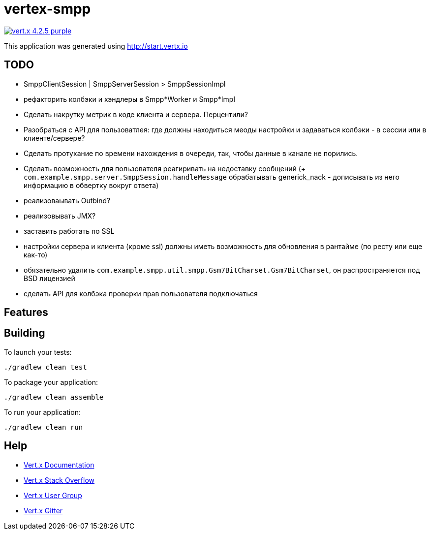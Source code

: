 = vertex-smpp

image:https://img.shields.io/badge/vert.x-4.2.5-purple.svg[link="https://vertx.io"]

This application was generated using http://start.vertx.io

== TODO
- SmppClientSession | SmppServerSession > SmppSessionImpl
- рефакторить колбэки и хэндлеры в Smpp*Worker и Smpp*Impl
- Сделать накрутку метрик в коде клиента и сервера. Перцентили?
- Разобраться с API для пользоватлея: где должны находиться меоды настройки и задаваться колбэки - в сессии или в клиенте/сервере?
- Сделать протухание по времени нахождения в очереди, так, чтобы данные в канале не порились.
- Сделать возможность для пользователя реагиривать на недоставку сообщений (+ `com.example.smpp.server.SmppSession.handleMessage` обрабатывать generick_nack - дописывать из него информацию в обвертку вокруг ответа)
- реализоваывать Outbind?
- реализовывать JMX?
- заставить работать по SSL
- настройки сервера и клиента (кроме ssl) должны иметь возможность для обновления в рантайме (по ресту или еще как-то)
- обязательно удалить `com.example.smpp.util.smpp.Gsm7BitCharset.Gsm7BitCharset`, он распространяется под BSD лицензией
- сделать API для колбэка проверки прав пользователя подключаться

== Features

== Building

To launch your tests:
[source,bash]
----
./gradlew clean test
----

To package your application:
[source,bash]
----
./gradlew clean assemble
----

To run your application:
[source,bash]
----
./gradlew clean run
----

== Help

* https://vertx.io/docs/[Vert.x Documentation]
* https://stackoverflow.com/questions/tagged/vert.x?sort=newest&pageSize=15[Vert.x Stack Overflow]
* https://groups.google.com/forum/?fromgroups#!forum/vertx[Vert.x User Group]
* https://gitter.im/eclipse-vertx/vertx-users[Vert.x Gitter]


